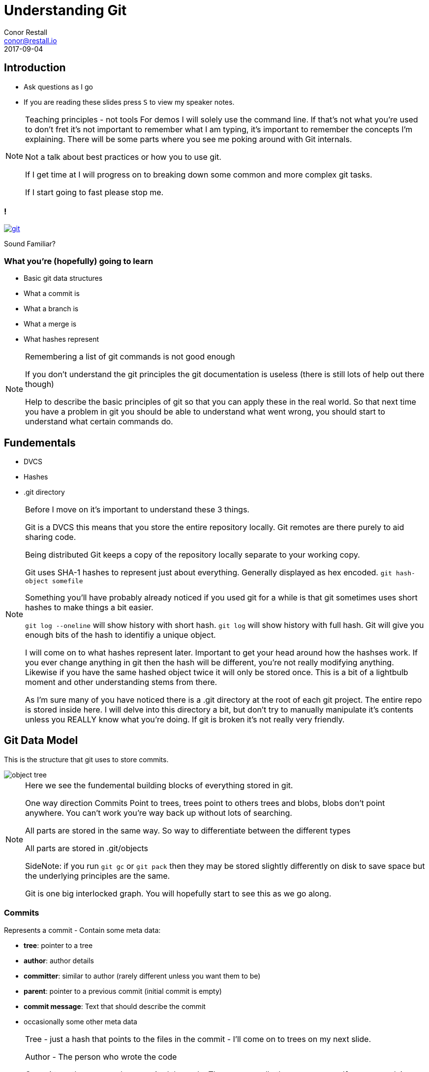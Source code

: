 = Understanding Git
Conor Restall <conor@restall.io>
2017-09-04
:imagesdir: images
:docinfo: shared
:revealjs_theme: solarized
:revealjs_slideNumber: true
:revealjs_history: true
:revealjs_transition: linear

== Introduction
* Ask questions as I go
* If you are reading these slides press `S` to view my speaker notes.

[NOTE.speaker]
--
Teaching principles - not tools
For demos I will solely use the command line. If that's not what you're used to don't fret it's not important to remember what I am typing, it's important to remember the concepts I'm explaining.
There will be some parts where you see me poking around with Git internals.

Not a talk about best practices or how you to use git.

If I get time at I will progress on to breaking down some common and more complex git tasks.

If I start going to fast please stop me.
--

=== !
image::https://imgs.xkcd.com/comics/git.png[link=https://xkcd.com/1597/]
Sound Familiar?

=== What you're (hopefully) going to learn

* Basic git data structures
* What a commit is
* What a branch is
* What a merge is
* What hashes represent

[NOTE.speaker]
--
Remembering a list of git commands is not good enough

If you don't understand the git principles the git documentation is useless (there is still lots of help out there though)

Help to describe the basic principles of git so that you can apply these in the real world.
So that next time you have a problem in git you should be able to understand what went wrong, you should start to understand what certain commands do.
--

== Fundementals

* DVCS
* Hashes
* .git directory

[NOTE.speaker]
--
Before I move on it's important to understand these 3 things.

Git is a DVCS this means that you store the entire repository locally. Git remotes are there purely to aid sharing code.

Being distributed Git keeps a copy of the repository locally separate to your working copy.

Git uses SHA-1 hashes to represent just about everything. Generally displayed as hex encoded.
`git hash-object somefile`

Something you'll have probably already noticed if you used git for a while is that git sometimes uses short hashes to make things a bit easier.

`git log --oneline` will show history with short hash. `git log` will show history with full hash.
Git will give you enough bits of the hash to identifiy a unique object.

I will come on to what hashes represent later.
Important to get your head around how the hashses work. If you ever change anything in git then the hash will be different, you're not really modifying anything.
Likewise if you have the same hashed object twice it will only be stored once.
This is a bit of a lightbulb moment and other understanding stems from there.

As I'm sure many of you have noticed there is a .git directory at the root of each git project.
The entire repo is stored inside here.
I will delve into this directory a bit, but don't try to manually manipulate it's contents unless you REALLY know what you're doing.
If git is broken it's not really very friendly.
--

== Git Data Model

This is the structure that git uses to store commits.

[.stretch]
image::object-tree.png[]

[NOTE.speaker]
--
Here we see the fundemental building blocks of everything stored in git.

One way direction Commits Point to trees, trees point to others trees and blobs, blobs don't point anywhere.
You can't work you're way back up without lots of searching.

All parts are stored in the same way. So way to differentiate between the different types

All parts are stored in .git/objects

SideNote: if you run `git gc` or `git pack` then they may be stored slightly differently on disk to save space but the underlying principles are the same.

Git is one big interlocked graph. You will hopefully start to see this as we go along.
--

=== Commits

Represents a commit - Contain some meta data:

* *tree*: pointer to a tree
* *author*: author details
* *committer*: similar to author (rarely different unless you want them to be)
* *parent*: pointer to a previous commit (initial commit is empty)
* *commit message*: Text that should describe the commit
* occasionally some other meta data

[NOTE.speaker]
--
Tree - just a hash that points to the files in the commit - I'll come on to trees on my next slide.

Author - The person who wrote the code

Committer - the person who commited the code. These are usually the same person. If you are applying someone else's patch.
Most git tools don't differentiate between commiter and author.

Autor and committer fields are usually just also include an Epoch timestamp and timezone

Parent - parent commit. It is possible to have multiple parents - e.g. Merges.
The first commit doesn't have a parent

Lets have a look at a commit.

`git init`

`touch empty.txt`

`git add empty.txt`

`git commit -m 'initial commit - only an empty file'`

Now we have a commit in our git repo lets have a look at it.

There is a useful tool to poking around with these internals that is included in git by default `git cat-file`.

Before we can do that we need the hash of the commit `git rev-parse HEAD` will give us that

`git cat-file commit <hash>`

If we add another empty file and another commit

`touch empty2.txt`

`git add empty2.txt`

`git commit -m 'second commit - another empty file'`

and then look at the second commit we can see a parent

Any questions about commits?
--

=== Trees

Represent directories

A tree must point at least 1 other tree or a blob

[NOTE.speaker]
--
Represents directory structure and some permissions

each tree repesents a directory and contains a list of blobs (files) and trees (directories) both identified by their hash

any change to the contents of a directory changes it's hash

Lets have a look at a real repo - using the one we already created

`git cat-file -p <hash>`

Gives us the hash of the tree

`git cat-file -p <hash>`
or
`git ls-tree <hash>`

We can see here our 2 files in the git repo - and their file permissions (it is possible to turn off file permissions)
You'll notice that the 2 files have the exact same hash - this is becuase the files contain byte for byte the same file.

`ls-tree` gives us the root tree node. here we only have 2 files and no directories. Lets add a new directory with a file.

`mkdir dir1`

`touch dir1/empty3.txt`

`git add dir1/empty3.txt`

`git commit -m 'third commit - a third empty file'`

get our new tree hash

`git cat-file commit $(git rev-parse HEAD)`

Now we can see our new directory which is of type tree. For completeness we can have a look inside this directory and see the other file we created.

`git ls-tree <HASH>`
--

=== Blobs

* Represent Files
* Tracking starts once you run `git add`
* Stored in `.git/objects/` (along with commits and trees)

[NOTE.speaker]
--
Lets look at one of our files. Firstly lets get the hash of the files

`git ls-tree <TREE-HASH>`

Now we can re-use cat-file to view the contents

`git cat-file blob <BLOB-HASH>`

As expected the file is empty.

Lets add some content to a file

`echo 'some file content' > notEmpty.txt`

Lets watch git and see how it changes as we add this file and commit it.

Firstly lets look to see that the file isn't already tracked by git. We can calculate the hash of the file and see that it's not alredy in git.

`git hash-object notEmpty.txt`

`ls .git/objects/`

All commits, trees and blobs are all stored in `.git/objects/`

Now we can add it to git and see what happens

`git add notEmpty.txt`

`ls .git/objects/c2/e7a8d366fd124ec77d39d3ae8a4904d8c1ad3d`

We can see that git has started tracking the file

At this point it's not in a tree though. It will be referenced in the .git/index.

This object has been compressed using zlib so we can't just look directly at the object

Lets commit this new file and see that it's made it into the tree and a new commit is created.

`git commit -m 'our first non-empty file'`

`git rev-parse HEAD` - to get the latest commit

`git cat-file commit <HASH>`

`git ls-tree <HASH>`

More on what happens when we commit a little later on

Questions?
--

=== What does this all mean for git
* Every time you make a change to a file then a new copy of the file is stored in git.
** This is why git isn't very good at storing large files. Changing 1 byte results in a duplicate file
* Each commit can directly access it's the exact state without having to look through all of history
* If you commit the same file it will only be stored once
* There is nothing special about moving or renaming files

[NOTE.speaker]
--
Much of this is actually pretty transparent when you're using due to gits good merge tooling.

Questions?
--

== Branches and Tags
* Branches are Tags are both `refs`.
* They are pointers to a commit
* By convention tags don't change, branches do

[NOTE.speaker]
--
We can see call branches in
`ls .git/refs/heads`

We can view all tags in
`ls .git/refs/tags`

Refs as a simple as you can get. They are just a text file with the commit hash in.

`cat 'cat .git/refs/master'` matches `git rev-parse HEAD`

At this point we can start to see that everything in git is stored in this connected data structure. Lots of reuse.

Questions?
--

=== Annotated Tags

* Special type of tags that contain more information
* Possible to tag any object (commit, tree, blob or even annotated tag)
* Create an additional object
* Point the tag ref at the new object

[NOTE.speaker]
--
Annotated tags provide a mechanism to store additional information about a tag.

This is achieved by creating a tag object it has with target object hash, target object type, tag name, the name of the person ("tagger") who created the tag, a message and possibly taggers signature.
--

=== Summary so far

* Refs point at commits
* Commits point at other commits and a tree
* Trees point at blobs
* Blobs are just zipped files

QUESTIONS?

[NOTE.speaker]
--
Important to understand these are all intertwined, but not cyclical.

The structure is a "directed acyclic graph"
--

== Merging

2 Options for merging:

* Fast-forward merge
* Merge Commit

[NOTE.speaker]
--
By default when you merge the first thing git does is figure out if you can do a fast-forward merge.
--

=== Fast-forwarding

image::http://www.kdgregory.com/images/blog/git-merge-ff.png[source=https://dzone.com/articles/git-behind-the-curtain-what-happens-when-you-commi]

[NOTE.speaker]
--
A fast-forward merge is when the 2 branches have a shared history and the new commits can be added straight to the branch.

Nothing is actually moved or copied the branch is just changed to point at the new HEAD commit.

You can force the type of merge using `--no-ff` when merging or globally using `git config --global merge.ff false`.

This is sometimes desirable if you want to keep a strict history of when things were branched and merged
--

=== Merge commits

image::git-diagrams-3.png[]

=== !

Merge commits are commits with 2 or more parents

There are a lots or Merge Strategies and each has lots of options

* Resolve
* Recursive (default)
* Octopus (default if you merge more than 2 branches)
* Ours
* Subtree

See https://git-scm.com/docs/merge-strategies for more info

[NOTE.speaker]
--
https://git-scm.com/docs/merge-strategies
If a branch cannot be fast-forwarded then a Merge commit will be created.

*Resolve* This can only resolve two heads (i.e. the current branch and another branch you pulled from) using a 3-way merge algorithm. It tries to carefully detect criss-cross merge ambiguities and is considered generally safe and fast.

*Recursive* This can only resolve two heads using a 3-way merge algorithm. Additionally this can detect and handle merges involving renames. This is the default merge strategy when pulling or merging one branch.

*Octopus* This resolves cases with more than two heads, but refuses to do a complex merge that needs manual resolution.

*Ours* Ignore all other changes. Even changes to untouched files and new files.

*Subtree* This is a modified recursive strategy. When merging trees A and B, if B corresponds to a subtree of A (actual files), B is first adjusted to match the tree structure of A, instead of reading the trees at the same level. This adjustment is also done to the common ancestor tree.

What happens if one of these merege strategies come across something that can't be automatically merged.
--


=== MERGE CONFLICT
image::ahh.gif[background, size=cover]

=== Merge Conflict

* Occurs when the merge strategy can't figure out what the new file will look like.

[NOTE.speaker]
--
Conflicts sometimes happen because of genuine collisions e.g. a method is refactored in different ways on the 2 branches.
Sometimes they are because the merge stategy doesn't understand what is going on. E.G. 2 new method are added to a class in the same place.

Lets have a look at what is going on when we get a conflict.

Create a branch and make a change

`git checkout -b branchb`

`vim notEmpty.txt`

`git commit -am 'change contents of notEmpty'`

Switch back to master and create a conflicting change

`git checkout master`

`vim notEmpty.txt`

`git commit -am 'make a colliding change to notEmpty'`

Now when we merge we get into a merge conflict state

`git merge branchb`

`git status`

lets us know we're in a conflict state. We can also look at the contents of `.git/`
we can see some new files. There are 2 files that point to the original branch and the branch we tried to merge in and a file called MERGE_MODE that lets us know we are mid merge.

This is what I want to impress onto you. The current state of the git repo is represented by a few text files in this repo. Nothing special or magic. You don't have to know what these files are exactly or precisely how the affect git to understand the simplicity of it.

Lets quickly fix this and commit

`vim notEmpty.txt`

`git add notEmpty.txt`

When we commit we can see that git has generated us a message explaining the merge.

`git commit`

We can also go back an look at this merge commit and see it's 2 parent commits.

`git cat-file commit $(git rev-parse HEAD)`
--

== Config files

Global config `~/.gitconfig`

Repo config `.git/config`

=== Setting Config

`git config user.email conor@restall.io`

`git config --global init.defaultBranch main`

`git config --global core.excludesFile ~/.gitignore`

=== Getting Config

`git config user.email`

`git config --global init.defaultBranch`

== Viewing Branches

* `git log`
* `git log --graph --oneline`?

[NOTE.speaker]
--
I know I said this isn't a talk on best practices and how to use git but here is the exception because `cat-file` is of course a crazy way to look at history and I don't want to see people manually crawling through commits. Here are some better tools.

`git log` presents a linear history of commits. Add `--oneline` to see a simpler view of history. Displays a flattened graph.

`git log --graph` displays branches, much easier to see what commits were made near to each others.

I'm sure whatever tool you decide to use for git also displays this information in some form or other.
--

== Rebasing

* Controversial
* Rewriting history

[NOTE.speaker]
--
Some people swear by always rebasing, Others swear by never rebasing even to go as far as forcing merges when they can fast forward. Personally I dislike rebasing.

Clean history vs actual history

Rebasing is about replaying changes from a different base.
--

=== !

image::git-diagrams-1.png[]

image::git-diagrams-2.png[]

[NOTE.speaker]
--
Example:

We have a branch coming off our master.

Now we want to bring these changes back onto master but we want a linear history (for whatever reason) alternatively it's a way to resolve conflicts.

If a base commit isn't specified. Then git will try to work out where the branch deviated from the target branch.

Changing history isn't as simple as it might seem. Don't forget commits contain entire files so you can't just point your current commit at a new base.

Git will go to the original commits, calculate the diff of what changed and then replay the diff of each commit on top of the new base.
If a conflict is hit the rebase pauses and you'll have to manually solve the conflict.

Change the current branch to point at this new commit.

It's important to be aware that the old commits aren't deleted, they just aren't in the current commit history.

We can then fast-forward these new commits into the original branch. I.E. Update master branch to point at the new head commit.

I'm not going to go into interactive rebasing. But I'll say that it allows you to "change" what was commited.
--

== Working locally

=== Staging

`git add ...`

=== Partial adding

`git add . -p`

=== Resetting

* reset --soft
* reset (--mixed)
* reset --hard

[NOTE.speaker]
--
soft changes repository only
mixed changes the repository and staging area
hard changes working directory
--

== Didn't talk about

* Contents of `.git` directory
* Remotes incl. Pushing and Pulling
* Interactive rebasing & rewriting history
* Hooks
* HEAD detached head
* Signing commits
* Fetch vs Pull vs Switch vs Checkout

[NOTE.speaker]
--
There is of course lots more to know about git, Hopefully I have given you enough of an understanding

Remotes - wanted to include these but ultimately I ran out of time
Interactive Rebasing - Wanted to avoid teaching tools
--

== More Resources
* https://git-scm.com/docs/ - Reference Docs
* https://git-scm.com/book/en/v2/ - Book called "Pro Git" by Scott Chacon and Ben Straub
* http://gitimmersion.com - really good resource for learning git
* Google

[NOTE.speaker]
--
The book is really good and is available for free under Creative Commons License

Or Print versions are available

Git is really popular and quite complicated. This has lead to loads of really good online git resources being created.

I know lots of devs learn best by doing. http://gitimmersion.com is a very hands on and simple learning tool.

Hopefully I've given yo enough knowledge that you know what to search for.
--

== Thanks

[NOTE.speaker]
--
Thanks for coming and listening.

I hope it was helpful.

I will share out slides later today

If you have any git questions feel free to ask me at any point

All feedback is much appreciated
--
